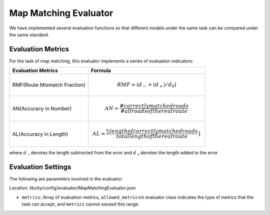Map Matching Evaluator
==================================

We have implemented several evaluation functions so that different models under the same task can be compared under the same standard.

Evaluation Metrics
------------------

For the task of map matching, this evaluator implements a series of evaluation indicators:

================================= ============================================================================================
Evaluation Metrics                Formula
================================= ============================================================================================
RMF(Route Mismatch Fraction)      .. math:: RMF=(d_{-}+(d_+)/d_0)
AN(Accuracy in Number)            .. math:: AN=\frac{\#correctly matched roads}{\#all roads of the real route}
AL(Accuracy in Length)            .. math:: AL=\frac{\sum length of correctly matched roads}{total length of the real route}}
================================= ============================================================================================

where \ :math:`d_-`\ denotes the length subtracted from the error and \ :math:`d_+`\ denotes the length added to the error

Evaluation Settings 
-------------------

The following are parameters involved in the evaluator:

Location: libcity/config/evaluator/MapMatchingEvaluator.json

- ``metrics``\ : Array of evaluation metrics, \ ``allowed_metrics``\ in evaluator class indicates the type of metrics that the task can accept, and ``metrics`` cannot exceed this range.